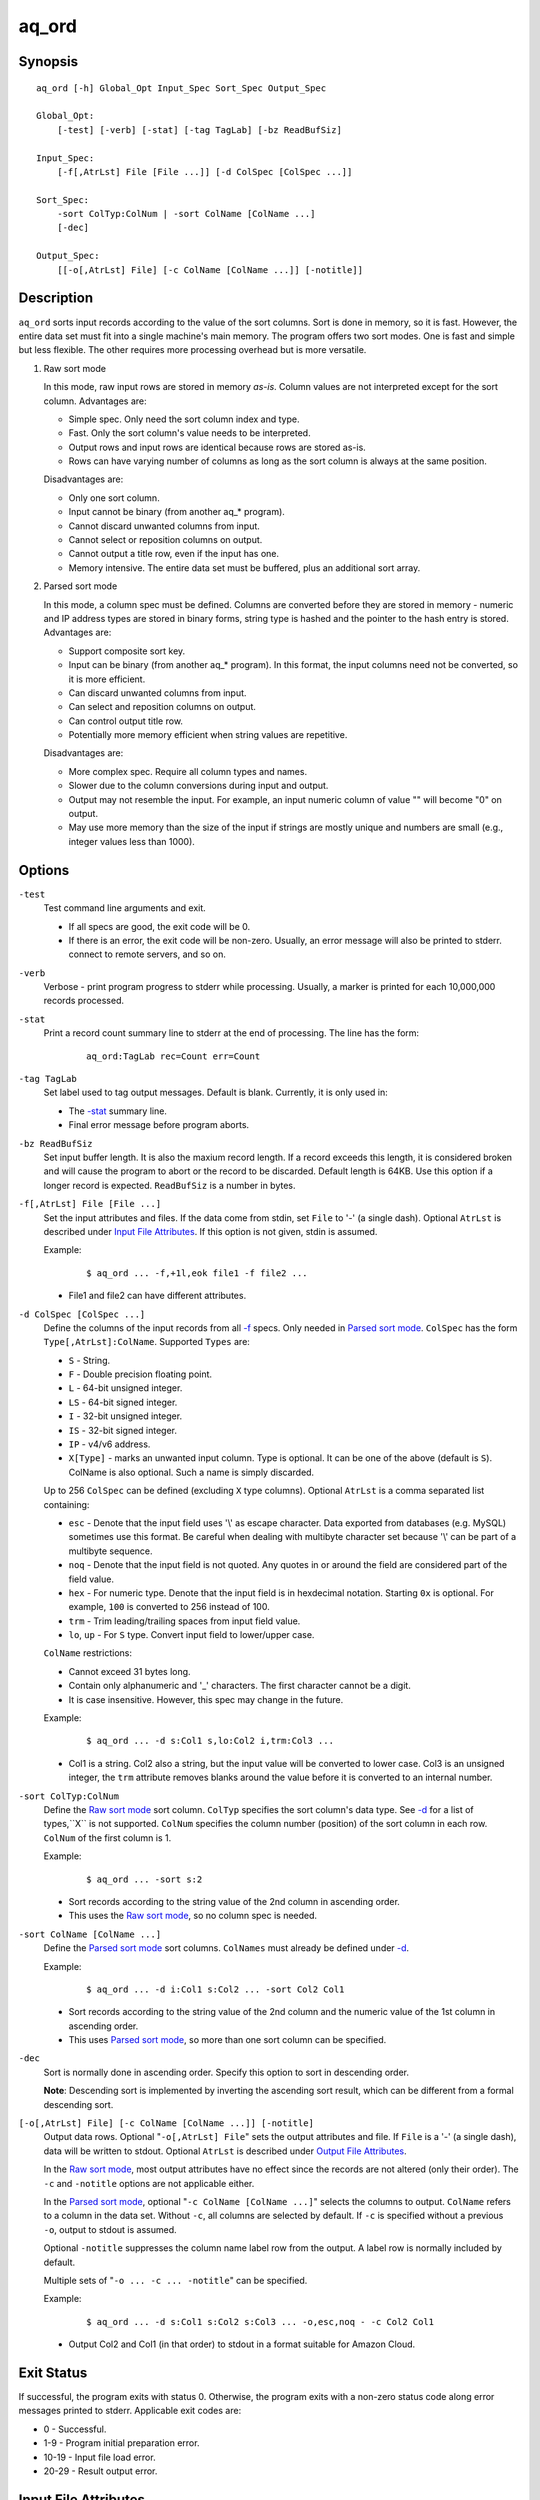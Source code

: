 ======
aq_ord
======


Synopsis
========

::

  aq_ord [-h] Global_Opt Input_Spec Sort_Spec Output_Spec

  Global_Opt:
      [-test] [-verb] [-stat] [-tag TagLab] [-bz ReadBufSiz]

  Input_Spec:
      [-f[,AtrLst] File [File ...]] [-d ColSpec [ColSpec ...]]

  Sort_Spec:
      -sort ColTyp:ColNum | -sort ColName [ColName ...]
      [-dec]

  Output_Spec:
      [[-o[,AtrLst] File] [-c ColName [ColName ...]] [-notitle]]


Description
===========

``aq_ord`` sorts input records according to the value of the sort columns.
Sort is done in memory, so it is fast.
However, the entire data set must fit into a single machine's main memory.
The program offers two sort modes. One is fast and simple but less flexible.
The other requires more processing overhead but is more versatile.

.. _`Raw sort mode`:

1) Raw sort mode

   In this mode, raw input rows are stored in memory *as-is*.
   Column values are not interpreted except for the sort column.
   Advantages are:

   * Simple spec. Only need the sort column index and type.
   * Fast. Only the sort column's value needs to be interpreted.
   * Output rows and input rows are identical because rows are stored as-is.
   * Rows can have varying number of columns as long as the sort column is
     always at the same position.

   Disadvantages are:

   * Only one sort column.
   * Input cannot be binary (from another aq_* program).
   * Cannot discard unwanted columns from input.
   * Cannot select or reposition columns on output.
   * Cannot output a title row, even if the input has one.
   * Memory intensive. The entire data set must be buffered, plus an additional
     sort array.

.. _`Parsed sort mode`:

2) Parsed sort mode

   In this mode, a column spec must be defined.
   Columns are converted before they are stored in memory -
   numeric and IP address types are stored in binary forms,
   string type is hashed and the pointer to the hash entry is stored.
   Advantages are:

   * Support composite sort key.
   * Input can be binary (from another aq_* program). In this format,
     the input columns need not be converted, so it is more efficient.
   * Can discard unwanted columns from input.
   * Can select and reposition columns on output.
   * Can control output title row.
   * Potentially more memory efficient when string values are repetitive.

   Disadvantages are:

   * More complex spec. Require all column types and names.
   * Slower due to the column conversions during input and output.
   * Output may not resemble the input. For example, an input numeric column
     of value "" will become "0" on output.
   * May use more memory than the size of the input if strings are mostly
     unique and numbers are small (e.g., integer values less than 1000).


Options
=======

.. _`-test`:

``-test``
  Test command line arguments and exit.

  * If all specs are good, the exit code will be 0.
  * If there is an error, the exit code will be non-zero. Usually, an error
    message will also be printed to stderr.
    connect to remote servers, and so on.


.. _`-verb`:

``-verb``
  Verbose - print program progress to stderr while processing.
  Usually, a marker is printed for each 10,000,000 records processed.


.. _`-stat`:

``-stat``
  Print a record count summary line to stderr at the end of processing.
  The line has the form:

   ::

    aq_ord:TagLab rec=Count err=Count


.. _`-tag`:

``-tag TagLab``
  Set label used to tag output messages. Default is blank.
  Currently, it is only used in:

  * The `-stat`_ summary line.
  * Final error message before program aborts.


.. _`-bz`:

``-bz ReadBufSiz``
  Set input buffer length.
  It is also the maxium record length. If a record exceeds this length, it is
  considered broken and will cause the program to abort or the record to be
  discarded.
  Default length is 64KB. Use this option if a longer record is expected.
  ``ReadBufSiz`` is a number in bytes.


.. _`-f`:

``-f[,AtrLst] File [File ...]``
  Set the input attributes and files.
  If the data come from stdin, set ``File`` to '-' (a single dash).
  Optional ``AtrLst`` is described under `Input File Attributes`_.
  If this option is not given, stdin is assumed.

  Example:

   ::

    $ aq_ord ... -f,+1l,eok file1 -f file2 ...

  * File1 and file2 can have different attributes.


.. _`-d`:

``-d ColSpec [ColSpec ...]``
  Define the columns of the input records from all `-f`_ specs.
  Only needed in `Parsed sort mode`_.
  ``ColSpec`` has the form ``Type[,AtrLst]:ColName``.
  Supported ``Types`` are:

  * ``S`` - String.
  * ``F`` - Double precision floating point.
  * ``L`` - 64-bit unsigned integer.
  * ``LS`` - 64-bit signed integer.
  * ``I`` - 32-bit unsigned integer.
  * ``IS`` - 32-bit signed integer.
  * ``IP`` - v4/v6 address.
  * ``X[Type]`` - marks an unwanted input column.
    Type is optional. It can be one of the above (default is ``S``).
    ColName is also optional. Such a name is simply discarded.

  Up to 256 ``ColSpec`` can be defined (excluding ``X`` type columns).
  Optional ``AtrLst`` is a comma separated list containing:

  * ``esc`` - Denote that the input field uses '\\' as escape character. Data
    exported from databases (e.g. MySQL) sometimes use this format. Be careful
    when dealing with multibyte character set because '\\' can be part of a
    multibyte sequence.
  * ``noq`` - Denote that the input field is not quoted. Any quotes in or around
    the field are considered part of the field value.
  * ``hex`` - For numeric type. Denote that the input field is in hexdecimal
    notation. Starting ``0x`` is optional. For example, ``100`` is
    converted to 256 instead of 100.
  * ``trm`` - Trim leading/trailing spaces from input field value.
  * ``lo``, ``up`` - For ``S`` type. Convert input field to lower/upper case.

  ``ColName`` restrictions:

  * Cannot exceed 31 bytes long.
  * Contain only alphanumeric and '_' characters. The first character
    cannot be a digit.
  * It is case insensitive. However, this spec may change in the future.

  Example:

   ::

    $ aq_ord ... -d s:Col1 s,lo:Col2 i,trm:Col3 ...

  * Col1 is a string. Col2 also a string, but the input value will be converted
    to lower case. Col3 is an unsigned integer, the ``trm`` attribute removes
    blanks around the value before it is converted to an internal number.


.. _`-sort`:

``-sort ColTyp:ColNum``
  Define the `Raw sort mode`_ sort column.
  ``ColTyp`` specifies the sort column's data type. See `-d`_ for a list of
  types,``X`` is not supported.
  ``ColNum`` specifies the column number (position) of the sort column in each
  row. ``ColNum`` of the first column is 1.

  Example:

   ::

    $ aq_ord ... -sort s:2

  * Sort records according to the string value of the 2nd column in ascending
    order.
  * This uses the `Raw sort mode`_, so no column spec is needed.


``-sort ColName [ColName ...]``
  Define the `Parsed sort mode`_ sort columns.
  ``ColNames`` must already be defined under `-d`_.

  Example:

   ::

    $ aq_ord ... -d i:Col1 s:Col2 ... -sort Col2 Col1

  * Sort records according to the string value of the 2nd column and the
    numeric value of the 1st column in ascending order.
  * This uses `Parsed sort mode`_, so more than one sort column can be
    specified.


.. _`-dec`:

``-dec``
  Sort is normally done in ascending order. Specify this option to sort in
  descending order.

  **Note**: Descending sort is implemented by inverting the ascending
  sort result, which can be different from a formal descending sort.


.. _`-o`:

``[-o[,AtrLst] File] [-c ColName [ColName ...]] [-notitle]``
  Output data rows.
  Optional "``-o[,AtrLst] File``" sets the output attributes and file.
  If ``File`` is a '-' (a single dash), data will be written to stdout.
  Optional ``AtrLst`` is described under `Output File Attributes`_.

  In the `Raw sort mode`_, most output attributes have no effect since
  the records are not altered (only their order).
  The ``-c`` and ``-notitle`` options are not applicable either.

  In the `Parsed sort mode`_,
  optional "``-c ColName [ColName ...]``" selects the columns to output.
  ``ColName`` refers to a column in the data set.
  Without ``-c``, all columns are selected by default.
  If ``-c`` is specified without a previous ``-o``, output to stdout is
  assumed.

  Optional ``-notitle`` suppresses the column name label row from the output.
  A label row is normally included by default.

  Multiple sets of "``-o ... -c ... -notitle``" can be specified.

  Example:

   ::

    $ aq_ord ... -d s:Col1 s:Col2 s:Col3 ... -o,esc,noq - -c Col2 Col1

  * Output Col2 and Col1 (in that order) to stdout in a format suitable for
    Amazon Cloud.


Exit Status
===========

If successful, the program exits with status 0. Otherwise, the program exits
with a non-zero status code along error messages printed to stderr.
Applicable exit codes are:

* 0 - Successful.
* 1-9 - Program initial preparation error.
* 10-19 - Input file load error.
* 20-29 - Result output error.


Input File Attributes
=====================

Each input file can have these comma separated attributes:

* ``eok`` - Make error non-fatal. If there is an input error, program will
  try to skip over bad/broken records. If there is a record processing error,
  program will just discard the record.
* ``qui`` - Quiet; i.e., do not print any input/processing error message.
* ``tsv`` - Input is in TSV format (default is CSV).
* ``sep=c`` - Use separator 'c' (single byte) as column separactor.
* ``bin`` - Input is in binary format (default is CSV).
* ``esc`` - '\\' is an escape character in input fields (CSV or TSV).
* ``noq`` - No quotes around fields (CSV).
* ``+Num[b|r|l]`` - Specifies the number of bytes (``b`` suffix), records (``r``
  suffix) or lines (no suffix or ``l`` suffix) to skip before processing.

By default, input files are assumed to be in formal CSV format. Use the
``tsv``, ``esc`` and ``noq`` attributes to set input characteristics as needed.


Output File Attributes
======================

Some output file can have these comma separated attributes:

* ``app`` - Append to file; otherwise, file is overwritten by default.
* ``bin`` - Input in binary format (default is CSV).
* ``esc`` - Use '\\' to escape ',', '"' and '\\' (CSV).
* ``noq`` - Do not quote string fields (CSV).
* ``fmt_g`` - Use "%g" as print format for ``F`` type columns. Only use this
  to aid data inspection (e.g., during integrity check or debugging).

By default, output is in CSV format. Use the ``esc`` and ``noq`` attributes to
set output characteristics as needed.


See Also
========

* `aq_pp <aq_pp.html>`_ - Record preprocessor
* `udbd <udbd.html>`_ - User (Bucket) Database server
* `aq_udb <aq_udb.html>`_ - Interface to Udb server

